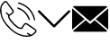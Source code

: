SplineFontDB: 3.0
FontName: iconFont
FullName: iconFont
FamilyName: iconFont
Weight: Regular
Copyright: Copyright (c) 2017, Developer
UComments: "2017-7-7: Created with FontForge (http://fontforge.org)"
Version: 001.000
ItalicAngle: 0
UnderlinePosition: -100
UnderlineWidth: 50
Ascent: 800
Descent: 200
InvalidEm: 0
LayerCount: 2
Layer: 0 0 "Back" 1
Layer: 1 0 "Fore" 0
XUID: [1021 402 389677309 3246]
StyleMap: 0x0000
FSType: 0
OS2Version: 0
OS2_WeightWidthSlopeOnly: 0
OS2_UseTypoMetrics: 1
CreationTime: 1499437664
ModificationTime: 1524590329
PfmFamily: 48
TTFWeight: 400
TTFWidth: 5
LineGap: 90
VLineGap: 90
Panose: 2 0 5 9 0 0 0 0 0 0
OS2TypoAscent: 0
OS2TypoAOffset: 1
OS2TypoDescent: 0
OS2TypoDOffset: 1
OS2TypoLinegap: 90
OS2WinAscent: 0
OS2WinAOffset: 1
OS2WinDescent: 0
OS2WinDOffset: 1
HheadAscent: 0
HheadAOffset: 1
HheadDescent: 0
HheadDOffset: 1
OS2SubXSize: 650
OS2SubYSize: 699
OS2SubXOff: 0
OS2SubYOff: 140
OS2SupXSize: 650
OS2SupYSize: 699
OS2SupXOff: 0
OS2SupYOff: 479
OS2StrikeYSize: 49
OS2StrikeYPos: 258
OS2Vendor: 'PfEd'
MarkAttachClasses: 1
DEI: 91125
Encoding: UnicodeFull
UnicodeInterp: none
NameList: AGL For New Fonts
DisplaySize: -48
AntiAlias: 1
FitToEm: 0
WinInfo: 57300 20 8
BeginPrivate: 0
EndPrivate
BeginChars: 1114112 3

StartChar: phone-call
Encoding: 57344 57344 0
Width: 1000
VWidth: 0
VStem: 225.288 35.3604<314.356 393.363> 794.535 34.0205<265.668 319.685> 941.87 34.5566<258.219 334.973>
LayerCount: 2
Fore
SplineSet
0 539.887695312 m 0
 3.482421875 564.80078125 6.96484375 593.731445312 11.5185546875 622.39453125 c 0
 13.9296875 637.6640625 14.7333984375 654.541015625 21.4306640625 667.934570312 c 0
 45.00390625 713.474609375 76.345703125 753.65625 116.795898438 785.534179688 c 0
 143.31640625 806.428710938 172.783203125 805.357421875 195.017578125 780.444335938 c 0
 214.037109375 759.282226562 230.109375 735.708984375 246.986328125 712.938476562 c 0
 287.436523438 658.55859375 327.083007812 604.447265625 366.997070312 550.334960938 c 0
 379.051757812 533.994140625 385.749023438 516.045898438 383.0703125 495.151367188 c 0
 380.659179688 476.131835938 370.479492188 462.469726562 355.74609375 451.486328125 c 0
 331.100585938 433.002929688 306.456054688 414.51953125 281.810546875 396.03515625 c 0
 278.864257812 393.892578125 275.91796875 391.481445312 272.703125 389.874023438 c 0
 259.577148438 383.176757812 258.504882812 381.034179688 260.6484375 365.764648438 c 0
 264.666015625 338.44140625 276.720703125 314.063476562 292.2578125 291.561523438 c 0
 347.44140625 211.46484375 413.340820312 141.81640625 493.436523438 86.0966796875 c 0
 518.618164062 68.6845703125 546.477539062 58.2373046875 576.748046875 53.1474609375 c 0
 581.301757812 52.34375 586.124023438 52.076171875 590.677734375 52.34375 c 0
 596.571289062 52.6123046875 599.786132812 55.291015625 601.125 62.255859375 c 0
 602.196289062 68.9521484375 604.875 75.91796875 608.625976562 81.54296875 c 0
 625.770507812 106.723632812 643.182617188 131.63671875 661.130859375 156.282226562 c 0
 683.900390625 187.891601562 725.421875 194.321289062 759.174804688 171.283203125 c 0
 789.4453125 150.923828125 819.448242188 130.029296875 849.451171875 109.40234375 c 0
 889.901367188 81.54296875 930.88671875 54.21875 970.80078125 25.82421875 c 0
 983.926757812 16.4482421875 995.981445312 4.6611328125 1005.62597656 -7.9296875 c 0
 1018.75195312 -24.8056640625 1017.6796875 -45.1650390625 1007.50097656 -62.8447265625 c 0
 999.196289062 -77.310546875 988.749023438 -91.7763671875 976.158203125 -102.758789062 c 0
 950.709960938 -125.529296875 923.654296875 -146.15625 896.866210938 -167.05078125 c 0
 884.54296875 -176.426757812 869.541992188 -179.909179688 854.004882812 -182.3203125 c 0
 837.127929688 -184.999023438 821.055664062 -190.624023438 804.178710938 -193.838867188 c 0
 748.727539062 -204.018554688 693.811523438 -201.071289062 639.1640625 -188.212890625 c 0
 566.8359375 -171.068359375 497.455078125 -146.69140625 433.967773438 -107.581054688 c 0
 378.248046875 -73.2919921875 326.814453125 -33.1103515625 278.060546875 10.287109375 c 0
 203.321289062 76.453125 139.297851562 151.459960938 89.2041015625 237.985351562 c 0
 47.951171875 309.2421875 19.5556640625 385.3203125 8.0361328125 467.0234375 c 0
 4.5537109375 489.793945312 2.9462890625 512.831054688 0 539.887695312 c 0
805.518554688 -157.674804688 m 0
 805.518554688 -156.334960938 805.518554688 -155.263671875 805.786132812 -153.924804688 c 0
 802.571289062 -151.78125 799.088867188 -149.90625 795.875 -147.495117188 c 0
 781.944335938 -137.047851562 768.014648438 -126.868164062 754.888671875 -115.6171875 c 0
 746.584960938 -108.384765625 747.120117188 -99.2763671875 754.084960938 -91.7763671875 c 0
 761.5859375 -83.7392578125 770.693359375 -82.400390625 778.73046875 -90.4365234375 c 0
 801.5 -112.670898438 829.895507812 -125.529296875 857.219726562 -139.995117188 c 0
 863.6484375 -143.477539062 869.274414062 -143.477539062 874.899414062 -139.19140625 c 0
 894.990234375 -123.654296875 915.885742188 -109.188476562 935.172851562 -92.580078125 c 0
 949.370117188 -80.2568359375 962.497070312 -65.7919921875 974.015625 -50.7900390625 c 0
 984.1953125 -37.1279296875 981.248046875 -26.94921875 967.854492188 -16.2333984375 c 0
 965.443359375 -14.3583984375 963.032226562 -12.7509765625 960.62109375 -10.8759765625 c 0
 937.583984375 4.9287109375 914.813476562 20.4658203125 891.776367188 36.0029296875 c 0
 840.87890625 70.828125 790.249023438 105.65234375 739.3515625 140.208984375 c 0
 720.064453125 153.334960938 699.973632812 152.263671875 686.846679688 131.100585938 c 0
 674.791992188 111.545898438 661.130859375 92.7939453125 647.200195312 74.310546875 c 0
 639.431640625 63.86328125 633.5390625 53.1474609375 633.806640625 39.75390625 c 0
 634.07421875 31.9853515625 630.056640625 26.8955078125 622.288085938 23.9482421875 c 0
 603.268554688 16.7158203125 583.4453125 16.4482421875 563.889648438 19.662109375 c 0
 525.314453125 26.359375 490.490234375 42.4326171875 458.879882812 65.2021484375 c 0
 404.232421875 104.044921875 358.157226562 152.263671875 314.4921875 202.625 c 0
 284.489257812 237.181640625 256.362304688 273.61328125 237.610351562 316.20703125 c 0
 227.69921875 338.9765625 221.538085938 362.549804688 225.288085938 387.462890625 c 0
 226.626953125 396.571289062 223.680664062 400.588867188 217.251953125 405.411132812 c 0
 198.5 419.340820312 180.284179688 434.07421875 167.158203125 454.166015625 c 0
 160.4609375 464.61328125 161.532226562 472.649414062 170.372070312 479.614257812 c 0
 178.409179688 486.04296875 185.909179688 484.16796875 195.017578125 475.328125 c 0
 213.233398438 457.916015625 231.716796875 441.307617188 250.46875 424.698242188 c 0
 252.612304688 422.823242188 258.504882812 422.288085938 260.6484375 423.89453125 c 0
 286.365234375 442.9140625 312.081054688 462.202148438 337.262695312 482.29296875 c 0
 349.048828125 491.668945312 350.65625 505.0625 343.69140625 518.45703125 c 0
 341.548828125 522.475585938 338.869140625 526.493164062 336.190429688 530.244140625 c 0
 283.686523438 602.571289062 231.181640625 674.631835938 178.409179688 746.959960938 c 0
 163.407226562 767.5859375 151.62109375 768.92578125 131.529296875 752.584960938 c 0
 129.119140625 750.709960938 126.708007812 748.834960938 124.833007812 746.423828125 c 0
 103.40234375 720.171875 81.7041015625 694.455078125 61.3447265625 667.666992188 c 0
 51.701171875 654.80859375 44.4677734375 640.075195312 47.6826171875 622.930664062 c 0
 47.951171875 621.055664062 46.611328125 619.180664062 46.34375 617.3046875 c 0
 43.9326171875 604.178710938 39.1103515625 591.052734375 39.37890625 578.194335938 c 0
 40.1826171875 543.370117188 42.861328125 508.27734375 45.00390625 473.185546875 c 0
 48.486328125 413.983398438 64.0234375 357.99609375 91.8828125 305.491210938 c 0
 147.334960938 200.482421875 221.001953125 109.670898438 308.331054688 29.841796875 c 0
 351.99609375 -9.8046875 399.142578125 -45.1650390625 449.236328125 -76.5068359375 c 0
 503.883789062 -110.52734375 563.622070312 -133.029296875 625.501953125 -149.102539062 c 0
 669.434570312 -160.62109375 713.634765625 -168.658203125 759.174804688 -163.30078125 c 0
 774.711914062 -161.157226562 790.249023438 -159.549804688 805.518554688 -157.674804688 c 0
521.83203125 757.407226562 m 0
 536.297851562 753.12109375 554.513671875 748.834960938 572.194335938 742.673828125 c 0
 633.270507812 722.046875 690.59765625 693.383789062 742.298828125 654.541015625 c 0
 798.821289062 612.215820312 846.772460938 561.853515625 885.8828125 503.1875 c 0
 931.690429688 435.145507812 959.817382812 359.87109375 976.426757812 280.04296875 c 0
 978.569335938 269.86328125 972.67578125 261.0234375 962.228515625 258.076171875 c 0
 953.12109375 255.666015625 945.083984375 260.219726562 941.870117188 271.203125 c 0
 935.172851562 295.043945312 929.815429688 319.153320312 922.58203125 342.7265625 c 0
 900.348632812 414.51953125 864.719726562 479.078125 815.965820312 536.405273438 c 0
 742.56640625 622.930664062 650.951171875 681.596679688 542.7265625 714.813476562 c 0
 532.547851562 718.028320312 522.100585938 720.439453125 512.188476562 724.189453125 c 0
 503.616210938 727.404296875 498.794921875 736.780273438 500.401367188 744.280273438 c 0
 502.27734375 752.584960938 509.2421875 757.674804688 521.83203125 757.407226562 c 0
828.555664062 284.329101562 m 0
 828.555664062 273.881835938 822.930664062 267.452148438 813.5546875 265.577148438 c 0
 804.178710938 263.702148438 798.017578125 268.255859375 794.53515625 276.560546875 c 0
 788.91015625 290.7578125 784.087890625 305.491210938 778.194335938 319.689453125 c 0
 723.546875 447.200195312 629.520507812 533.190429688 499.0625 579.534179688 c 0
 495.043945312 580.873046875 490.7578125 582.212890625 487.0078125 584.087890625 c 0
 476.828125 588.91015625 472.541992188 597.481445312 475.489257812 605.786132812 c 0
 478.971679688 615.4296875 489.954101562 620.787109375 500.133789062 616.76953125 c 0
 527.189453125 606.322265625 554.78125 596.678710938 580.498046875 583.551757812 c 0
 662.737304688 541.495117188 728.368164062 480.685546875 776.85546875 401.928710938 c 0
 798.553710938 366.8359375 814.89453125 329.065429688 827.484375 289.954101562 c 0
 828.288085938 287.543945312 828.288085938 285.1328125 828.555664062 284.329101562 c 0
EndSplineSet
EndChar

StartChar: arrow-down
Encoding: 57345 57345 1
Width: 1000
VWidth: 0
LayerCount: 2
Fore
SplineSet
940.310546875 531.783203125 m 0
 952.712890625 519.379882812 952.712890625 499.224609375 939.53515625 486.821289062 c 2
 521.705078125 68.9921875 l 2
 515.50390625 62.791015625 506.9765625 59.689453125 499.224609375 59.689453125 c 0
 490.697265625 59.689453125 482.9453125 62.791015625 476.744140625 68.9921875 c 2
 58.9150390625 486.821289062 l 2
 46.51171875 499.224609375 46.51171875 519.379882812 58.9150390625 531.783203125 c 0
 71.3173828125 544.186523438 91.47265625 544.186523438 103.875976562 531.783203125 c 2
 500 135.659179688 l 1
 895.348632812 531.783203125 l 2
 907.751953125 544.186523438 927.907226562 544.186523438 940.310546875 531.783203125 c 0
EndSplineSet
EndChar

StartChar: email
Encoding: 57346 57346 2
Width: 1000
VWidth: 0
HStem: 1 21G<0 23.5354 976.465 1000>
LayerCount: 2
Fore
SplineSet
500 157.142578125 m 1
 623.713867188 265.428710938 l 1
 977.213867188 -37.7861328125 l 2
 964.428710938 -49.7138671875 947.142578125 -57.142578125 928.071289062 -57.142578125 c 2
 71.9287109375 -57.142578125 l 2
 52.7861328125 -57.142578125 35.4287109375 -49.7138671875 22.5712890625 -37.7861328125 c 2
 376.286132812 265.428710938 l 1
 500 157.142578125 l 1
977.428710938 637.786132812 m 2
 500 228.571289062 l 1
 22.7138671875 637.642578125 l 2
 35.5712890625 649.713867188 52.857421875 657.142578125 71.9287109375 657.142578125 c 2
 928.071289062 657.142578125 l 2
 947.286132812 657.142578125 964.571289062 649.786132812 977.428710938 637.786132812 c 2
0 594.428710938 m 1
 345.213867188 294.357421875 l 1
 0 1 l 1
 0 594.428710938 l 1
654.786132812 294.357421875 m 1
 1000 594.642578125 l 1
 1000 1 l 1
 654.786132812 294.357421875 l 1
EndSplineSet
EndChar
EndChars
EndSplineFont
